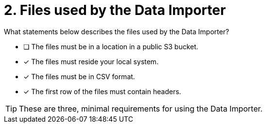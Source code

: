 [.question]
= 2. Files used by the Data Importer

What statements below describes the files used by the Data Importer?

* [ ] The files must be in a location in a public S3 bucket.
* [x] The files must reside your local system.
* [x] The files must be in CSV format.
* [x] The first row of the files must contain headers.

[TIP,role=hint]
====
These are three, minimal requirements for using the Data Importer.
====